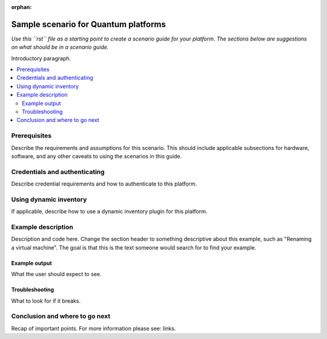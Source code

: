 :orphan:

.. _scenario_template:

*************************************
Sample scenario for Quantum platforms
*************************************

*Use this ``rst`` file as a starting point to create a scenario guide for your platform. The sections below are suggestions on what should be in a scenario guide.*

Introductory paragraph.

.. contents::
   :local:

Prerequisites
=============

Describe the requirements and assumptions for this scenario. This should include applicable subsections for hardware, software, and any other caveats to using the scenarios in this guide.

Credentials and authenticating
==============================

Describe credential requirements and how to authenticate to this platform.

Using dynamic inventory
=========================

If applicable, describe how to use a dynamic inventory plugin for this platform.


Example description
===================

Description and code here.  Change the section header to something descriptive about this example, such as "Renaming a virtual machine".  The goal is that this is the text someone would search for to find your example.


Example output
--------------

What the user should expect to see.


Troubleshooting
---------------

What to look for if it breaks.


Conclusion and where to go next
===============================

Recap of important points. For more information please see: links.
